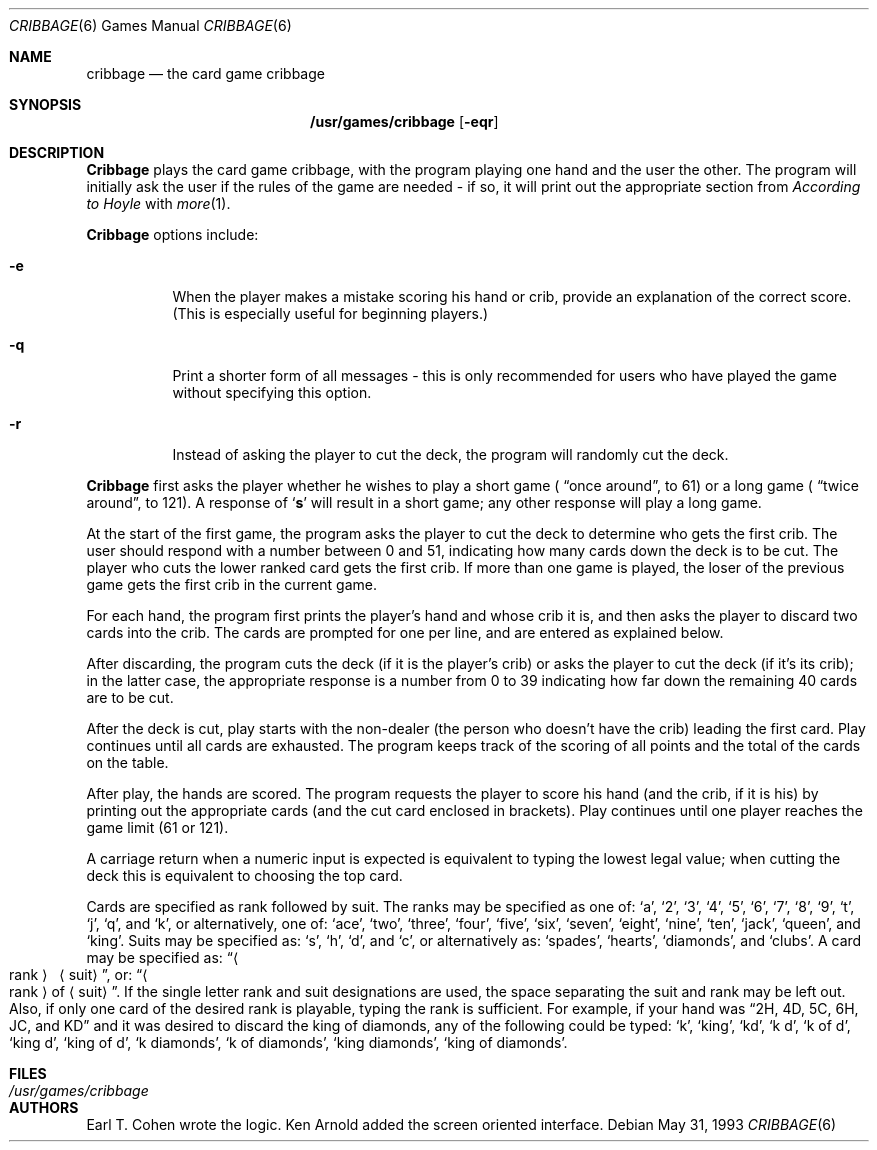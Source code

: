 .\"	$OpenBSD$
.\"
.\" Copyright (c) 1980, 1993
.\"	The Regents of the University of California.  All rights reserved.
.\"
.\" Redistribution and use in source and binary forms, with or without
.\" modification, are permitted provided that the following conditions
.\" are met:
.\" 1. Redistributions of source code must retain the above copyright
.\"    notice, this list of conditions and the following disclaimer.
.\" 2. Redistributions in binary form must reproduce the above copyright
.\"    notice, this list of conditions and the following disclaimer in the
.\"    documentation and/or other materials provided with the distribution.
.\" 3. All advertising materials mentioning features or use of this software
.\"    must display the following acknowledgement:
.\"	This product includes software developed by the University of
.\"	California, Berkeley and its contributors.
.\" 4. Neither the name of the University nor the names of its contributors
.\"    may be used to endorse or promote products derived from this software
.\"    without specific prior written permission.
.\"
.\" THIS SOFTWARE IS PROVIDED BY THE REGENTS AND CONTRIBUTORS ``AS IS'' AND
.\" ANY EXPRESS OR IMPLIED WARRANTIES, INCLUDING, BUT NOT LIMITED TO, THE
.\" IMPLIED WARRANTIES OF MERCHANTABILITY AND FITNESS FOR A PARTICULAR PURPOSE
.\" ARE DISCLAIMED.  IN NO EVENT SHALL THE REGENTS OR CONTRIBUTORS BE LIABLE
.\" FOR ANY DIRECT, INDIRECT, INCIDENTAL, SPECIAL, EXEMPLARY, OR CONSEQUENTIAL
.\" DAMAGES (INCLUDING, BUT NOT LIMITED TO, PROCUREMENT OF SUBSTITUTE GOODS
.\" OR SERVICES; LOSS OF USE, DATA, OR PROFITS; OR BUSINESS INTERRUPTION)
.\" HOWEVER CAUSED AND ON ANY THEORY OF LIABILITY, WHETHER IN CONTRACT, STRICT
.\" LIABILITY, OR TORT (INCLUDING NEGLIGENCE OR OTHERWISE) ARISING IN ANY WAY
.\" OUT OF THE USE OF THIS SOFTWARE, EVEN IF ADVISED OF THE POSSIBILITY OF
.\" SUCH DAMAGE.
.\"
.\"	@(#)cribbage.6	8.1 (Berkeley) 5/31/93
.\"
.Dd May 31, 1993
.Dt CRIBBAGE 6
.Os
.Sh NAME
.Nm cribbage
.Nd the card game cribbage
.Sh SYNOPSIS
.Nm /usr/games/cribbage
.Op Fl eqr
.Sh DESCRIPTION
.Nm Cribbage
plays the card game cribbage, with the program playing one hand
and the user the other.  The program will initially ask the user if
the rules of the game are needed \- if so, it will print out
the appropriate section from
.Em According to Hoyle
with
.Xr more 1 .
.Pp
.Nm Cribbage
options include:
.Bl -tag -width indent
.It Fl e
When the player makes a mistake scoring his hand or crib, provide an
explanation of the correct score.  (This is especially useful for
beginning players.)
.It Fl q
Print a shorter form of all messages \- this is only recommended for
users who have played the game without specifying this option.
.It Fl r
Instead of asking the player to cut the deck, the program will randomly
cut the deck.
.El
.Pp
.Nm Cribbage
first asks the player whether he wishes to play a short game (
.Dq once around ,
to 61) or a long game (
.Dq twice around ,
to 121).  A
response of 
.Sq Ic s
will result in a short game; any other response will
play a long game.
.Pp
At the start of the first game, the program
asks the player to cut the deck to determine who gets the
first crib.  The user should respond with a number between 0 and
51, indicating how many cards down the deck is to be cut.  The player
who cuts the lower ranked card gets the first crib.
If more than one game is played, the
loser of the previous game gets the first crib in the current game.
.Pp
For each hand, the program first prints the player's hand and
whose crib it is, and then asks the player
to discard two cards into the crib.  The cards are prompted for
one per line, and are entered as explained below.
.Pp
After discarding, the program cuts the deck (if it is the player's
crib) or asks the player to cut the deck (if it's its crib); in the latter
case, the appropriate response is a number from 0 to 39 indicating
how far down the remaining 40 cards are to be cut.
.Pp
After the deck is cut, play starts with the non-dealer (the person
who doesn't have the crib) leading the first card.
Play continues until all cards are exhausted.  The
program keeps track of the scoring of all points and the total of
the cards on the table.
.Pp
After play, the hands are scored.  The program requests the player to
score his hand (and the crib, if it is his) by printing out the
appropriate cards (and the cut card enclosed in brackets).
Play continues until one player reaches the game limit (61 or 121).
.Pp
A carriage return when a numeric input is expected is equivalent
to typing the lowest legal value; when cutting the deck this
is equivalent to choosing the top card.
.Pp
Cards are specified as rank followed by suit.  The ranks may be specified
as one of:
.Sq a ,
.Sq 2 ,
.Sq 3 ,
.Sq 4 ,
.Sq 5 ,
.Sq 6 ,
.Sq 7 ,
.Sq 8 ,
.Sq 9 ,
.Sq t ,
.Sq j ,
.Sq q ,
and
.Sq k ,
or alternatively, one of:
.Sq ace ,
.Sq two ,
.Sq three ,
.Sq four ,
.Sq five ,
.Sq six ,
.Sq seven ,
.Sq eight ,
.Sq nine ,
.Sq ten ,
.Sq jack ,
.Sq queen ,
and 
.Sq king .
Suits may be specified as: 
.Sq s ,
.Sq h ,
.Sq d ,
and
.Sq c ,
or alternatively as:
.Sq spades ,
.Sq hearts ,
.Sq diamonds ,
and
.Sq clubs .
A card may be specified as: 
.Dq Ao rank Ac \  Aq suit ,
or: 
.Dq Ao rank Ac of Aq suit .
If the single letter rank and suit designations are used, the space
separating the suit and rank may be left out.  Also, if only one card
of the desired rank is playable, typing the rank is sufficient.
For example, if your hand was 
.Dq 2H, 4D, 5C, 6H, JC, and KD
and it was desired to discard the king of diamonds, any of 
the following could be typed:
.Sq k ,
.Sq king ,
.Sq kd ,
.Sq k d ,
.Sq k of d ,
.Sq king d ,
.Sq king of d ,
.Sq k diamonds ,
.Sq k of diamonds ,
.Sq king diamonds ,
.Sq king of diamonds .
.Sh FILES
.Bl -tag -width /usr/games/cribbage -compact
.It Pa /usr/games/cribbage
.El
.Sh AUTHORS
Earl T. Cohen wrote the logic.
Ken Arnold added the screen oriented interface.
